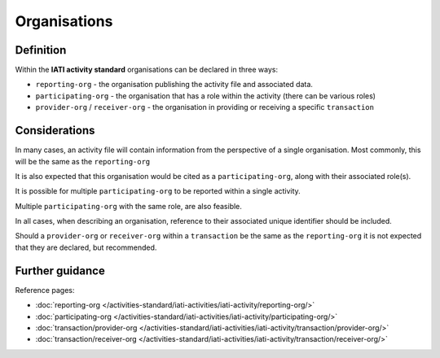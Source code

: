 Organisations
=============

Definition
----------
Within the **IATI activity standard** organisations can be declared in three ways:

* ``reporting-org`` - the organisation publishing the activity file and associated data. 
* ``participating-org`` - the organisation that has a role within the activity (there can be various roles)
* ``provider-org`` / ``receiver-org`` - the organisation in providing or receiving a specific ``transaction``

Considerations
--------------
In many cases, an activity file will contain information from the perspective of a single organisation.  Most commonly, this will be the same as the ``reporting-org``

It is also expected that this organisation would be cited as a ``participating-org``, along with their associated role(s). 

It is possible for multiple ``participating-org`` to be reported within a single activity.  

Multiple ``participating-org`` with the same role, are also feasible.

In all cases, when describing an organisation, reference to their associated unique identifier should be included.

Should a ``provider-org`` or ``receiver-org`` within a ``transaction`` be the same as the ``reporting-org`` it is not expected that they are declared, but recommended.

Further guidance
----------------

Reference pages:

* :doc:`reporting-org </activities-standard/iati-activities/iati-activity/reporting-org/>`
* :doc:`participating-org </activities-standard/iati-activities/iati-activity/participating-org/>`

* :doc:`transaction/provider-org </activities-standard/iati-activities/iati-activity/transaction/provider-org/>`
* :doc:`transaction/receiver-org </activities-standard/iati-activities/iati-activity/transaction/receiver-org/>`
